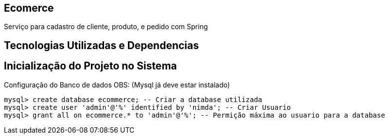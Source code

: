 == Ecomerce

Serviço para cadastro de cliente, produto, e pedido com Spring 

== Tecnologias Utilizadas e Dependencias

:Spring Initializr: https://start.spring.io/
:Project: Mavem Repository  
:Spring Boot: 2.3.1.RELEASE
:Language: Java - JDK 8
:Dependencies: Spring Web, MySQL Driver, Spring Data JPA
:DataBase: Oracle - MySQL 

== Inicialização do Projeto no Sistema

Configuração do Banco de dados OBS: (Mysql já deve estar instalado)
====
[source, mysql]
----
mysql> create database ecommerce; -- Criar a database utilizada 
mysql> create user 'admin'@'%' identified by 'nimda'; -- Criar Usuario 
mysql> grant all on ecommerce.* to 'admin'@'%'; -- Permição máxima ao usuario para a database 
----
====